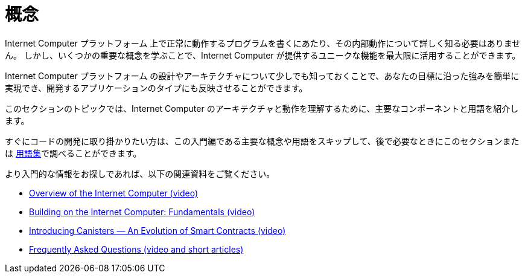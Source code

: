 = 概念
:keywords: Internet Computer,blockchain,protocol,replica,subnet,data center,smart contract,canister,developer
:proglang: Motoko
:IC: Internet Computer
:company-id: DFINITY
:platform: Internet Computer プラットフォーム

{platform} 上で正常に動作するプログラムを書くにあたり、その内部動作について詳しく知る必要はありません。
しかし、いくつかの重要な概念を学ぶことで、{IC} が提供するユニークな機能を最大限に活用することができます。

{platform} の設計やアーキテクチャについて少しでも知っておくことで、あなたの目標に沿った強みを簡単に実現でき、開発するアプリケーションのタイプにも反映させることができます。

このセクションのトピックでは、{IC} のアーキテクチャと動作を理解するために、主要なコンポーネントと用語を紹介します。

すぐにコードの開発に取り掛かりたい方は、この入門編である主要な概念や用語をスキップして、後で必要なときにこのセクションまたは link:.../glossary{outfilesuffix}[用語集]で調べることができます。

より入門的な情報をお探しであれば、以下の関連資料をご覧ください。

* link:https://www.youtube.com/watch?v=XgsOKP224Zw[Overview of the Internet Computer (video)]
* link:https://www.youtube.com/watch?v=jduSMHxdYD8[Building on the {IC}: Fundamentals (video)]
* link:https://www.youtube.com/watch?v=LKpGuBOXxtQ[Introducing Canisters — An Evolution of Smart Contracts (video)]
* link:https://dfinity.org/faq/[Frequently Asked Questions (video and short articles)]

////
= Concepts
:keywords: Internet Computer,blockchain,protocol,replica,subnet,data center,smart contract,canister,developer
:proglang: Motoko
:IC: Internet Computer
:company-id: DFINITY


You don’t need to know much about the inner workings of the {platform} to write programs that run successfully on it.
However, learning a few key concepts will help you get the most out of the unique features that the {IC} provides.

Knowing a little about the design and architecture of the {platform} can make it easier for you to realize the benefits that align with your goals and inform the types of applications you develop.

The topics in this section introduce key components and terminology to help you understand the architecture and operation of the {IC}.

If you want to get right to developing code, though, you can skip this introductory material—key concepts and terminology—and look them up later when you need them either in this section or in the link:../glossary{outfilesuffix}[glossary].

If you are looking for more introductory information, check out the following related resources:

* link:https://www.youtube.com/watch?v=XgsOKP224Zw[Overview of the Internet Computer (video)]
* link:https://www.youtube.com/watch?v=jduSMHxdYD8[Building on the {IC}: Fundamentals (video)]
* link:https://www.youtube.com/watch?v=LKpGuBOXxtQ[Introducing Canisters — An Evolution of Smart Contracts (video)]
* link:https://dfinity.org/faq/[Frequently Asked Questions (video and short articles)]
////

